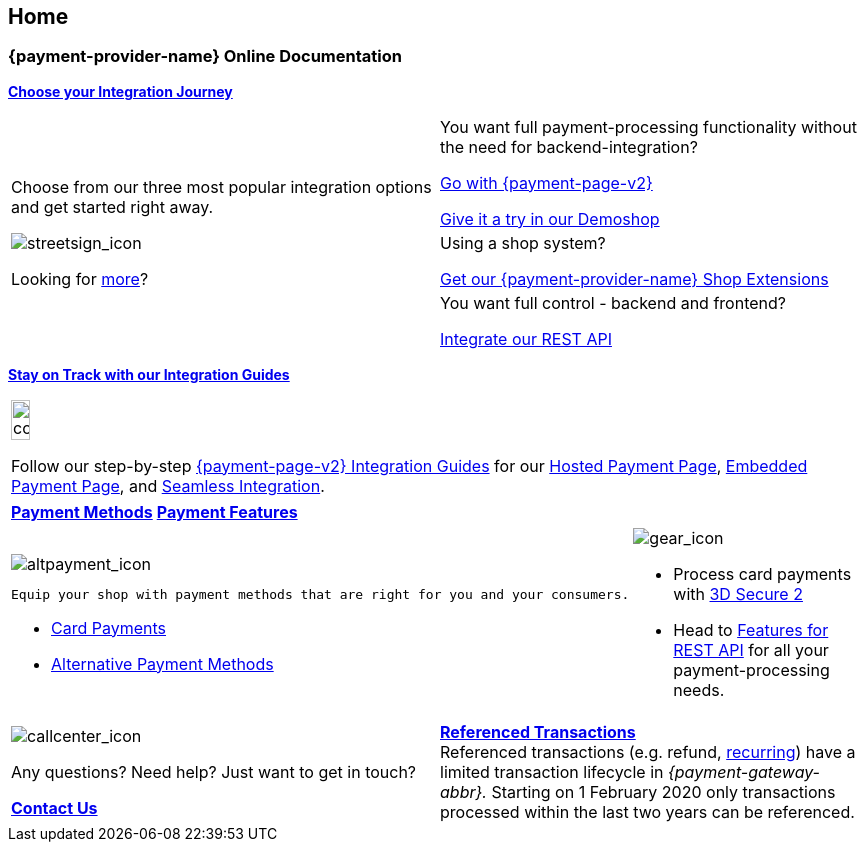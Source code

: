 [#Home]
== Home

[#Home_{payment-provider-name}PaymentGateway]
[discrete]
=== {payment-provider-name} Online Documentation

<<GeneralIntegrationOptions, *Choose your Integration Journey*>>

[cols=",", stripes=none]
|===
.3+a| Choose from our three most popular integration options and get started right away.

image::images/icons/streetsign.png[streetsign_icon]

Looking for <<GeneralIntegrationOptions, more>>?
 
|You want full payment-processing functionality without the need for backend-integration? 

<<PPv2, Go with {payment-page-v2}>>

https://demoshop-test.wirecard.com/demoshop/#/cart?merchant_account_id=ab62ea6e-ba97-48ef-b3bc-bf0319e09d78[Give it a try in our Demoshop]

|Using a shop system?

<<ShopSystems, Get our {payment-provider-name} Shop Extensions>>


|You want full control - backend and frontend? 

<<RestApi, Integrate our REST API>>
|===

//-

<<IntegrationGuides, *Stay on Track with our Integration Guides*>>
[cols="", stripes=none]
|===
a|image::images/icons/compass.png[compass, width=15%]

Follow our step-by-step <<IntegrationGuides_WPP_v2, {payment-page-v2} Integration Guides>> for our <<PaymentPageSolutions_PPv2_HPP_Integration, Hosted Payment Page>>, <<PaymentPageSolutions_PPv2_EPP_Integration, Embedded Payment Page>>, and <<PPv2_Seamless_Integration, Seamless Integration>>.
|===

//-

[cols=",", stripes=none]
|===
|<<PaymentMethods, *Payment Methods*>>
|<<PaymentProcessing, *Payment Features*>>
|===

[cols=",", stripes=none]
|===
a|image::images/icons/altpayment.png[altpayment_icon]

 Equip your shop with payment methods that are right for you and your consumers.

* <<CC_Main, Card Payments>>
* <<PaymentMethods, Alternative Payment Methods>>

a|image::images/icons/gear.png[gear_icon]

* Process card payments with 
<<CreditCard_3DS2, 3D Secure 2>>
* Head to <<GeneralPlatformFeatures, Features for REST API>> for all your payment-processing needs.
|===

//-

[cols=",", stripes=none]
|===
a|image::images/icons/callcenter.png[callcenter_icon]
Any questions? Need help? Just want to get in touch?

<<ContactUs, *Contact Us*>>
a|
<<GeneralPlatformFeatures_ReferencingTransaction, *Referenced Transactions*>> +
Referenced transactions (e.g. refund, <<GeneralPlatformFeatures_Transactions_Recurring, recurring>>) have a limited transaction lifecycle in _{payment-gateway-abbr}._ Starting on 1 February 2020 only transactions processed within the last two years can be referenced.
|===

//-